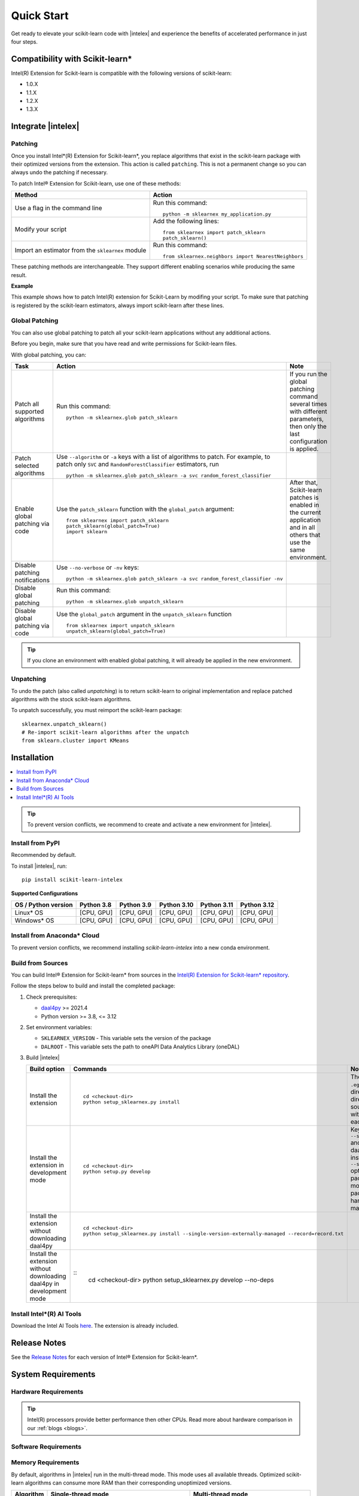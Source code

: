.. ******************************************************************************
.. * Copyright 2021 Intel Corporation
.. *
.. * Licensed under the Apache License, Version 2.0 (the "License");
.. * you may not use this file except in compliance with the License.
.. * You may obtain a copy of the License at
.. *
.. *     http://www.apache.org/licenses/LICENSE-2.0
.. *
.. * Unless required by applicable law or agreed to in writing, software
.. * distributed under the License is distributed on an "AS IS" BASIS,
.. * WITHOUT WARRANTIES OR CONDITIONS OF ANY KIND, either express or implied.
.. * See the License for the specific language governing permissions and
.. * limitations under the License.
.. *******************************************************************************/

.. |intelex_repo| replace:: |intelex| repository
.. _intelex_repo: https://github.com/intel/scikit-learn-intelex

####################
Quick Start
####################

Get ready to elevate your scikit-learn code with |intelex| and experience the benefits of accelerated performance in just four steps. 

Compatibility with Scikit-learn*
---------------------------------

Intel(R) Extension for Scikit-learn is compatible with the following versions of scikit-learn:

* 1.0.X
* 1.1.X
* 1.2.X 
* 1.3.X

Integrate |intelex|
--------------------

Patching 
**********************

Once you install Intel*(R) Extension for Scikit-learn*, you replace algorithms that exist in the scikit-learn package with their optimized versions from the extension. 
This action is called ``patching``. This is not a permanent change so you can always undo the patching if necessary.

To patch Intel® Extension for Scikit-learn, use one of these methods: 

.. list-table:: 
   :header-rows: 1
   :align: left

   * - Method
     - Action
   * - Use a flag in the command line
     - Run this command:

       :: 
         
          python -m sklearnex my_application.py
   * - Modify your script 
     - Add the following lines:

       ::
 
          from sklearnex import patch_sklearn
          patch_sklearn()   
   * - Import an estimator from the ``sklearnex`` module
     - Run this command:

       ::

          from sklearnex.neighbors import NearestNeighbors



These patching methods are interchangeable.
They support different enabling scenarios while producing the same result.

   
**Example**

This example shows how to patch Intel(R) extension for Scikit-Learn by modifing your script. To make sure that patching is registered by the scikit-learn estimators, always import scikit-learn after these lines.
  
.. code-block:: python
  :caption: Example: Drop-In Patching
   
  import numpy as np
    from sklearnex import patch_sklearn
    patch_sklearn()

    # You need to re-import scikit-learn algorithms after the patch
    from sklearn.cluster import KMeans
  
    # The use of the original Scikit-learn is not changed
    X = np.array([[1,  2], [1,  4], [1,  0],
                [10, 2], [10, 4], [10, 0]])
    kmeans = KMeans(n_clusters=2, random_state=0).fit(X)
    print(f"kmeans.labels_ = {kmeans.labels_}")


Global Patching
**********************

You can also use global patching to patch all your scikit-learn applications without any additional actions.

Before you begin, make sure that you have read and write permissions for Scikit-learn files. 

With global patching, you can:

.. list-table:: 
   :header-rows: 1
   :align: left

   * - Task
     - Action
     - Note
   * - Patch all supported algorithms
     - Run this command:

       :: 
         
          python -m sklearnex.glob patch_sklearn
     
     - If you run the global patching command several times with different parameters, then only the last configuration is applied.
   * - Patch selected algorithms
     - Use ``--algorithm`` or ``-a`` keys with a list of algorithms to patch. For example, to patch only ``SVC`` and ``RandomForestClassifier`` estimators, run

       ::
 
           python -m sklearnex.glob patch_sklearn -a svc random_forest_classifier
  
     -   
   * - Enable global patching via code
     - Use the ``patch_sklearn`` function with the ``global_patch`` argument:

       ::

          from sklearnex import patch_sklearn
          patch_sklearn(global_patch=True)
          import sklearn
      
     - After that, Scikit-learn patches is enabled in the current application and in all others that use the same environment.
   * - Disable patching notifications
     - Use ``--no-verbose`` or ``-nv`` keys:

       ::

          python -m sklearnex.glob patch_sklearn -a svc random_forest_classifier -nv
     -  
   * - Disable global patching
     - Run this command:

       ::

          python -m sklearnex.glob unpatch_sklearn
     -
   * - Disable global patching via code
     - Use the ``global_patch`` argument in the ``unpatch_sklearn`` function

       ::

          from sklearnex import unpatch_sklearn
          unpatch_sklearn(global_patch=True)
     -
    
.. tip:: If you clone an environment with enabled global patching, it will already be applied in the new environment.

Unpatching
**********************

To undo the patch (also called `unpatching`) is to return scikit-learn to original implementation and
replace patched algorithms with the stock scikit-learn algorithms.

To unpatch successfully, you must reimport the scikit-learn package::

  sklearnex.unpatch_sklearn()
  # Re-import scikit-learn algorithms after the unpatch
  from sklearn.cluster import KMeans  


Installation 
--------------------

.. contents:: :local:

.. tip:: To prevent version conflicts, we recommend to create and activate a new environment for |intelex|. 

Install from PyPI 
**********************

Recommended by default. 

To install |intelex|, run:

::

  pip install scikit-learn-intelex

**Supported Configurations**

.. list-table::
   :header-rows: 1
   :align: left

   * - OS / Python version
     - Python 3.8
     - Python 3.9
     - Python 3.10
     - Python 3.11
     - Python 3.12
   * - Linux* OS
     - [CPU, GPU]
     - [CPU, GPU]
     - [CPU, GPU]
     - [CPU, GPU]
     - [CPU, GPU]
   * - Windows* OS
     - [CPU, GPU]
     - [CPU, GPU]
     - [CPU, GPU]
     - [CPU, GPU]
     - [CPU, GPU]



Install from Anaconda* Cloud
********************************************

To prevent version conflicts, we recommend installing `scikit-learn-intelex` into a new conda environment.

.. tabs::

   .. tab:: Conda-Forge channel

      Recommended by default. 
      
      To install, run::

        conda install scikit-learn-intelex -c conda-forge
      
      .. list-table:: **Supported Configurations**
         :header-rows: 1
         :align: left

         * - OS / Python version
           - Python 3.8
           - Python 3.9
           - Python 3.10
           - Python 3.11
           - Python 3.12
         * - Linux* OS
           - [CPU]
           - [CPU]
           - [CPU]
           - [CPU]
           - [CPU]
         * - Windows* OS
           - [CPU]
           - [CPU]
           - [CPU]
           - [CPU]
           - [CPU]


   .. tab:: Intel channel

      Recommended for the Intel® Distribution for Python users. 

      To install, run::

        conda install scikit-learn-intelex -c intel
      
      .. list-table:: **Supported Configurations**
         :header-rows: 1
         :align: left

         * - OS / Python version
           - Python 3.8
           - Python 3.9
           - Python 3.10
           - Python 3.11
           - Python 3.12
         * - Linux* OS
           - [CPU, GPU]
           - [CPU, GPU]
           - [CPU, GPU]
           - [CPU, GPU]
           - [CPU, GPU]
         * - Windows* OS
           - [CPU, GPU]
           - [CPU, GPU]
           - [CPU, GPU]
           - [CPU, GPU]
           - [CPU, GPU]
 


   .. tab:: Main channel

      To install, run::

        conda install scikit-learn-intelex
      
      .. list-table:: **Supported Configurations**
         :header-rows: 1
         :align: left

         * - OS / Python version
           - Python 3.8
           - Python 3.9
           - Python 3.10
           - Python 3.11
           - Python 3.12
         * - Linux* OS
           - [CPU]
           - [CPU]
           - [CPU]
           - [CPU]
           - [CPU]
         * - Windows* OS
           - [CPU]
           - [CPU]
           - [CPU]
           - [CPU]
           - [CPU]



Build from Sources
**********************

You can build Intel® Extension for Scikit-learn* from  sources in the `Intel(R) Extension for Scikit-learn* repository <https://github.com/intel/scikit-learn-intelex>`_.


Follow the steps below to build and install the completed package:

1. Check prerequisites:

   * `daal4py <https://github.com/intel/scikit-learn-intelex/blob/master/daal4py/INSTALL.md>`_ >= 2021.4
   * Python version >= 3.8, <= 3.12

2. Set environment variables:

   * ``SKLEARNEX_VERSION`` - This variable sets the version of the package
   * ``DALROOT`` - This variable sets the path to oneAPI Data Analytics Library (oneDAL)

3. Build |intelex|

   .. list-table:: 
      :header-rows: 1
      :align: left

      * - Build option
        - Commands
        - Notes
      * - Install the extension
        - 
          :: 
                
             cd <checkout-dir>
             python setup_sklearnex.py install
          
        - The ``develop`` mode creates a ``.egg-link`` in the deployment directory to the source code directory. Use the link to edit the source code and see the changes without reinstalling the package for each change.
      * - Install the extension in development mode
        - 
          :: 
                
             cd <checkout-dir>
             python setup.py develop
        - Keys ``--single-version-externally-managed`` and ``--no-deps`` are required so that daal4py is not downloaded after installation of |intelex|.
          The ``--single-version-externally-managed`` option is employed with Python packages to direct the ``setuptools`` module in 
          generating a Python package that can be effortlessly handled by the host's package manager.
      * - Install the extension without downloading daal4py
        - 
          ::
              
             cd <checkout-dir>
             python setup_sklearnex.py install --single-version-externally-managed --record=record.txt
        -         
      * - Install the extension without downloading daal4py in development mode
        -
         ::   
             cd <checkout-dir>
             python setup_sklearnex.py develop --no-deps
        -

Install Intel*(R) AI Tools
****************************

Download the Intel AI Tools `here <https://www.intel.com/content/www/us/en/developer/tools/oneapi/ai-tools-selector.html>`_. The extension is already included.

Release Notes
-------------------

See the `Release Notes <https://github.com/intel/scikit-learn-intelex/releases>`_ for each version of Intel® Extension for Scikit-learn*.  

System Requirements 
--------------------

Hardware Requirements
**********************

.. tabs::

   .. tab:: CPU

      All processors with ``x86`` architecture with at least one of the following instruction sets:

        - SSE2
        - SSE4.2
        - AVX2
        - AVX512
       
      .. note:: ARM* architecture is not supported.

   .. tab:: GPU

      - All Intel® integrated and discrete GPUs
      - Intel® GPU drivers


.. tip:: Intel(R) processors provide better performance then other CPUs. Read more about hardware comparison in our :ref:`blogs <blogs>`.


Software Requirements
**********************

.. tabs::

   .. tab:: CPU

      - Linux* OS: Ubuntu* 18.04 or newer
      - Windows* OS 10 or newer
      - Windows* Server 2019 or newer

   .. tab:: GPU

      - Linux* OS: Ubuntu* 18.04 or newer
      - Windows* OS 10 or newer
      - Windows* Server 2019 or newer
      
      .. important::
         
         If you use accelerators, refer to `oneAPI DPC++/C++ Compiler System Requirements <https://www.intel.com/content/www/us/en/developer/articles/system-requirements/intel-oneapi-dpcpp-system-requirements.html>`_.

Memory Requirements
**********************
By default, algorithms in |intelex| run in the multi-thread mode. This mode uses all available threads. 
Optimized scikit-learn algorithms can consume more RAM than their corresponding unoptimized versions.

.. list-table::
   :header-rows: 1
   :align: left

   * - Algorithm
     - Single-thread mode
     - Multi-thread mode
   * - SVM
     - Both Scikit-learn and |intelex| consume approximately the same amount of RAM.
     - In |intelex|, an algorithm with ``N`` threads consumes ``N`` times more RAM.

In all |intelex| algorithms with GPU support, computations run on device memory. 
The device memory must be large enough to store a copy of the entire dataset.
You may also require additional device memory for internal arrays that are used in computation.


.. seealso::

   :ref:`Samples<samples>`
